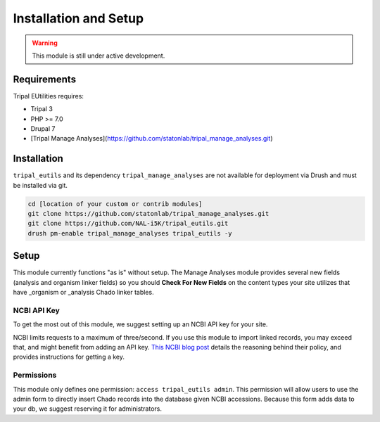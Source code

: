 Installation and Setup
=======================

.. warning::

	This module is still under active development.

Requirements
------------

Tripal EUtilities requires:

- Tripal 3
- PHP >= 7.0
- Drupal 7
- [Tripal Manage Analyses](https://github.com/statonlab/tripal_manage_analyses.git)

Installation
------------

``tripal_eutils`` and its dependency ``tripal_manage_analyses`` are not available for deployment via Drush and must be installed via git.

.. code-block:: shell

  cd [location of your custom or contrib modules]
  git clone https://github.com/statonlab/tripal_manage_analyses.git
  git clone https://github.com/NAL-i5K/tripal_eutils.git
  drush pm-enable tripal_manage_analyses tripal_eutils -y

Setup
-----
This module currently functions "as is" without setup.  The Manage Analyses module provides several new fields (analysis and organism linker fields) so you should **Check For New Fields** on the content types your site utilizes that have _organism or _analysis Chado linker tables.

NCBI API Key
~~~~~~~~~~~~

To get the most out of this module, we suggest setting up an NCBI API key for your site.

NCBI limits requests to a maximum of three/second.  If you use this module to import linked records, you may exceed that, and might benefit from adding an API key.
`This NCBI blog post <https://ncbiinsights.ncbi.nlm.nih.gov/2017/11/02/new-api-keys-for-the-e-utilities/>`_ details the reasoning behind their policy, and provides instructions for getting a key.


Permissions
~~~~~~~~~~~~

This module only defines one permission: ``access tripal_eutils admin``.  This permission will allow users to use the admin form to directly insert Chado records into the database given NCBI accessions.  Because this form adds data to your db, we suggest reserving it for administrators.
